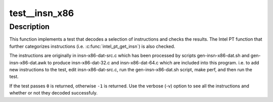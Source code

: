 .. -*- coding: utf-8; mode: rst -*-
.. src-file: tools/perf/arch/x86/tests/insn-x86.c

.. _`test__insn_x86`:

test__insn_x86
==============

.. c:function:: int test__insn_x86(int subtest __maybe_unused, int subtest __maybe_unused)

    test x86 instruction decoder - new instructions.

    :param int subtest __maybe_unused:
        *undescribed*

    :param int subtest __maybe_unused:
        *undescribed*

.. _`test__insn_x86.description`:

Description
-----------

This function implements a test that decodes a selection of instructions and
checks the results.  The Intel PT function that further categorizes
instructions (i.e. \ :c:func:`intel_pt_get_insn`\ ) is also checked.

The instructions are originally in insn-x86-dat-src.c which has been
processed by scripts gen-insn-x86-dat.sh and gen-insn-x86-dat.awk to produce
insn-x86-dat-32.c and insn-x86-dat-64.c which are included into this program.
i.e. to add new instructions to the test, edit insn-x86-dat-src.c, run the
gen-insn-x86-dat.sh script, make perf, and then run the test.

If the test passes \ ``0``\  is returned, otherwise \ ``-1``\  is returned.  Use the
verbose (-v) option to see all the instructions and whether or not they
decoded successfuly.

.. This file was automatic generated / don't edit.

